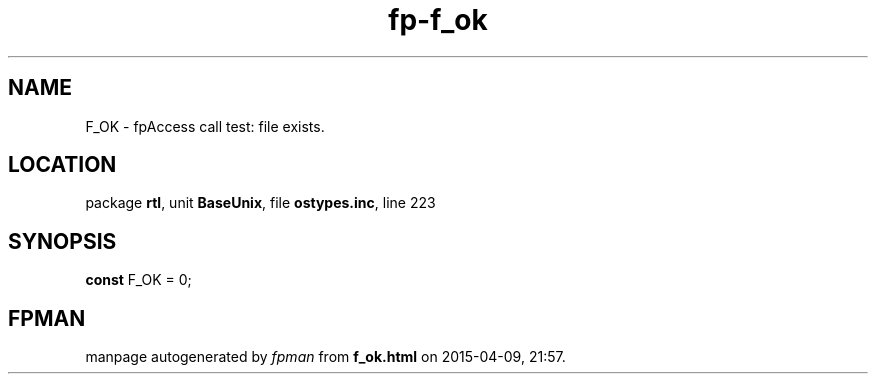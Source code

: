 .\" file autogenerated by fpman
.TH "fp-f_ok" 3 "2014-03-14" "fpman" "Free Pascal Programmer's Manual"
.SH NAME
F_OK - fpAccess call test: file exists.
.SH LOCATION
package \fBrtl\fR, unit \fBBaseUnix\fR, file \fBostypes.inc\fR, line 223
.SH SYNOPSIS
\fBconst\fR F_OK = 0;

.SH FPMAN
manpage autogenerated by \fIfpman\fR from \fBf_ok.html\fR on 2015-04-09, 21:57.

